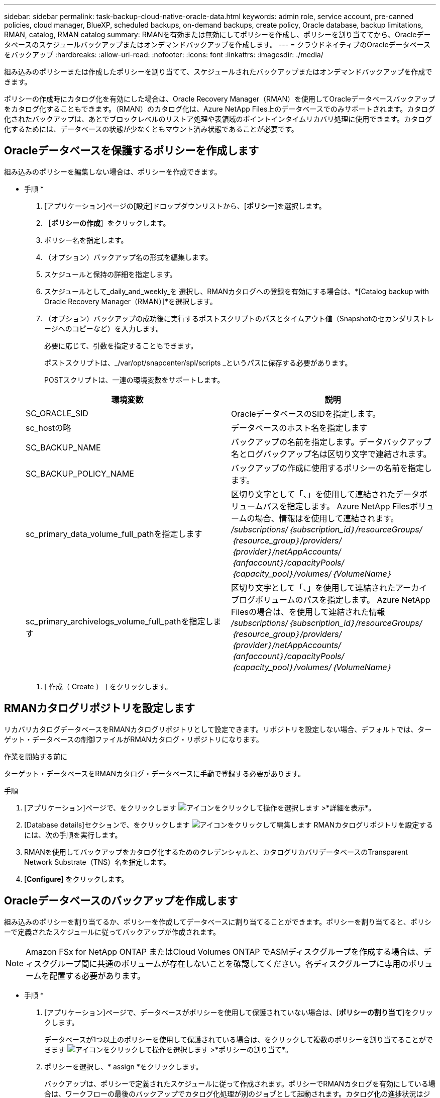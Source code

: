 ---
sidebar: sidebar 
permalink: task-backup-cloud-native-oracle-data.html 
keywords: admin role, service account, pre-canned policies, cloud manager, BlueXP, scheduled backups, on-demand backups, create policy, Oracle database, backup limitations, RMAN, catalog, RMAN catalog 
summary: RMANを有効または無効にしてポリシーを作成し、ポリシーを割り当ててから、Oracleデータベースのスケジュールバックアップまたはオンデマンドバックアップを作成します。 
---
= クラウドネイティブのOracleデータベースをバックアップ
:hardbreaks:
:allow-uri-read: 
:nofooter: 
:icons: font
:linkattrs: 
:imagesdir: ./media/


[role="lead"]
組み込みのポリシーまたは作成したポリシーを割り当てて、スケジュールされたバックアップまたはオンデマンドバックアップを作成できます。

ポリシーの作成時にカタログ化を有効にした場合は、Oracle Recovery Manager（RMAN）を使用してOracleデータベースバックアップをカタログ化することもできます。（RMAN）のカタログ化は、Azure NetApp Files上のデータベースでのみサポートされます。カタログ化されたバックアップは、あとでブロックレベルのリストア処理や表領域のポイントインタイムリカバリ処理に使用できます。カタログ化するためには、データベースの状態が少なくともマウント済み状態であることが必要です。



== Oracleデータベースを保護するポリシーを作成します

組み込みのポリシーを編集しない場合は、ポリシーを作成できます。

* 手順 *

. [アプリケーション]ページの[設定]ドロップダウンリストから、[*ポリシー*]を選択します。
. ［*ポリシーの作成*］をクリックします。
. ポリシー名を指定します。
. （オプション）バックアップ名の形式を編集します。
. スケジュールと保持の詳細を指定します。
. スケジュールとして_daily_and_weekly_を 選択し、RMANカタログへの登録を有効にする場合は、*[Catalog backup with Oracle Recovery Manager（RMAN）]*を選択します。
. （オプション）バックアップの成功後に実行するポストスクリプトのパスとタイムアウト値（Snapshotのセカンダリストレージへのコピーなど）を入力します。
+
必要に応じて、引数を指定することもできます。

+
ポストスクリプトは、_/var/opt/snapcenter/spl/scripts _というパスに保存する必要があります。

+
POSTスクリプトは、一連の環境変数をサポートします。

+
|===
| 環境変数 | 説明 


 a| 
SC_ORACLE_SID
 a| 
OracleデータベースのSIDを指定します。



 a| 
sc_hostの略
 a| 
データベースのホスト名を指定します



 a| 
SC_BACKUP_NAME
 a| 
バックアップの名前を指定します。データバックアップ名とログバックアップ名は区切り文字で連結されます。



 a| 
SC_BACKUP_POLICY_NAME
 a| 
バックアップの作成に使用するポリシーの名前を指定します。



 a| 
sc_primary_data_volume_full_pathを指定します
 a| 
区切り文字として「、」を使用して連結されたデータボリュームパスを指定します。
Azure NetApp Filesボリュームの場合、情報はを使用して連結されます。
_/subscriptions/｛subscription_id｝/resourceGroups/｛resource_group｝/providers/｛provider｝/netAppAccounts/｛anfaccount｝/capacityPools/｛capacity_pool｝/volumes/｛VolumeName｝_



 a| 
sc_primary_archivelogs_volume_full_pathを指定します
 a| 
区切り文字として「、」を使用して連結されたアーカイブログボリュームのパスを指定します。
Azure NetApp Filesの場合は、を使用して連結された情報
_/subscriptions/｛subscription_id｝/resourceGroups/｛resource_group｝/providers/｛provider｝/netAppAccounts/｛anfaccount｝/capacityPools/｛capacity_pool｝/volumes/｛VolumeName｝_

|===
. [ 作成（ Create ） ] をクリックします。




== RMANカタログリポジトリを設定します

リカバリカタログデータベースをRMANカタログリポジトリとして設定できます。リポジトリを設定しない場合、デフォルトでは、ターゲット・データベースの制御ファイルがRMANカタログ・リポジトリになります。

.作業を開始する前に
ターゲット・データベースをRMANカタログ・データベースに手動で登録する必要があります。

.手順
. [アプリケーション]ページで、をクリックします image:icon-action.png["アイコンをクリックして操作を選択します"] >*詳細を表示*。
. [Database details]セクションで、をクリックします image:icon-edit-pen.png["アイコンをクリックして編集します"] RMANカタログリポジトリを設定するには、次の手順を実行します。
. RMANを使用してバックアップをカタログ化するためのクレデンシャルと、カタログリカバリデータベースのTransparent Network Substrate（TNS）名を指定します。
. [*Configure*] をクリックします。




== Oracleデータベースのバックアップを作成します

組み込みのポリシーを割り当てるか、ポリシーを作成してデータベースに割り当てることができます。ポリシーを割り当てると、ポリシーで定義されたスケジュールに従ってバックアップが作成されます。


NOTE: Amazon FSx for NetApp ONTAP またはCloud Volumes ONTAP でASMディスクグループを作成する場合は、ディスクグループ間に共通のボリュームが存在しないことを確認してください。各ディスクグループに専用のボリュームを配置する必要があります。

* 手順 *

. [アプリケーション]ページで、データベースがポリシーを使用して保護されていない場合は、[*ポリシーの割り当て*]をクリックします。
+
データベースが1つ以上のポリシーを使用して保護されている場合は、をクリックして複数のポリシーを割り当てることができます image:icon-action.png["アイコンをクリックして操作を選択します"] >*ポリシーの割り当て*。

. ポリシーを選択し、* assign *をクリックします。
+
バックアップは、ポリシーで定義されたスケジュールに従って作成されます。ポリシーでRMANカタログを有効にしている場合は、ワークフローの最後のバックアップでカタログ化処理が別のジョブとして起動されます。カタログ化の進捗状況はジョブモニタで確認できます。カタログ化が成功すると、*[バックアップの詳細]*に各バックアップのカタログのステータスが表示されます。

+

NOTE: スケジュールされたバックアップ処理の実行には、サービスアカウント（_SnapCenter -account-<account_id> _）を使用します。





== Oracleデータベースのオンデマンドバックアップを作成する

ポリシーを割り当てたら、アプリケーションのオンデマンドバックアップを作成できます。

* 手順 *

. [アプリケーション]ページで、をクリックします image:icon-action.png["アイコンをクリックして操作を選択します"] アプリケーションに対応して、*オンデマンドバックアップ*をクリックします。
. アプリケーションに複数のポリシーが割り当てられている場合は、ポリシーと保持階層を選択し、*[バックアップの作成]*をクリックします。
+
ポリシーでRMANカタログを有効にしている場合は、ワークフローの最後のバックアップでカタログ化処理が別のジョブとして起動されます。カタログ化の進捗状況はジョブモニタで確認できます。カタログ化が成功すると、*[バックアップの詳細]*に各バックアップのカタログのステータスが表示されます。





== 制限

* では、FSXボリュームと重複する複数のASMディスクグループに存在するOracleデータベースの整合グループSnapshotはサポートされていません
* OracleデータベースがAmazon FSx for NetApp ONTAP またはCloud Volumes ONTAP 上にあり、ASM上に設定されている場合は、SVM名がFSxシステム全体で一意であることを確認してください。FSXシステム間でSVM名が同じ場合は、それらのSVM上にあるOracleデータベースのバックアップはサポートされません。
* 大規模なデータベース（250GB以上）をリストアしたあとに、同じデータベースでフルオンラインバックアップを実行すると、次のエラーメッセージが表示されて処理が失敗することがあります。
`failed with status code 500, error {\"error\":{\"code\":\"app_internal_error\",\"message\":\"Failed to create snapshot. Reason: Snapshot operation not allowed due to clones backed by snapshots. Try again after sometime.`
+
この問題 の修正方法については、以下を参照してください。 https://kb.netapp.com/Advice_and_Troubleshooting/Data_Storage_Software/ONTAP_OS/Snapshot_operation_not_allowed_due_to_clones_backed_by_snapshots["Snapshotでバックアップされたクローンが原因で、Snapshot処理を実行できません"]。


